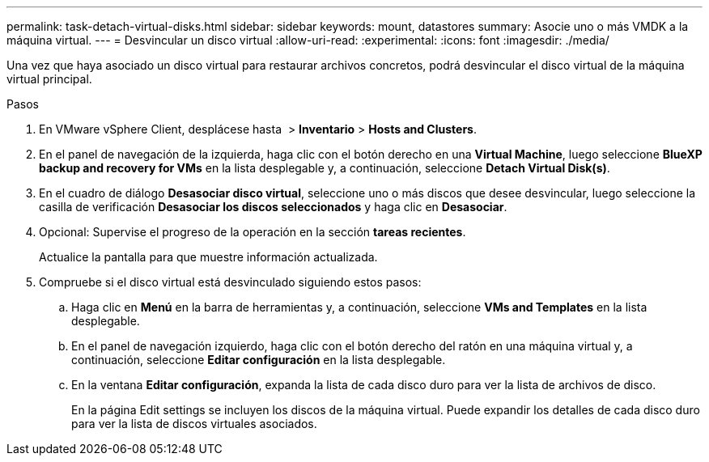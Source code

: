 ---
permalink: task-detach-virtual-disks.html 
sidebar: sidebar 
keywords: mount, datastores 
summary: Asocie uno o más VMDK a la máquina virtual. 
---
= Desvincular un disco virtual
:allow-uri-read: 
:experimental: 
:icons: font
:imagesdir: ./media/


[role="lead"]
Una vez que haya asociado un disco virtual para restaurar archivos concretos, podrá desvincular el disco virtual de la máquina virtual principal.

.Pasos
. En VMware vSphere Client, desplácese hasta image:menu_icon.png[""] > *Inventario* > *Hosts and Clusters*.
. En el panel de navegación de la izquierda, haga clic con el botón derecho en una *Virtual Machine*, luego seleccione *BlueXP backup and recovery for VMs* en la lista desplegable y, a continuación, seleccione *Detach Virtual Disk(s)*.
. En el cuadro de diálogo *Desasociar disco virtual*, seleccione uno o más discos que desee desvincular, luego seleccione la casilla de verificación *Desasociar los discos seleccionados* y haga clic en *Desasociar*.
. Opcional: Supervise el progreso de la operación en la sección *tareas recientes*.
+
Actualice la pantalla para que muestre información actualizada.

. Compruebe si el disco virtual está desvinculado siguiendo estos pasos:
+
.. Haga clic en *Menú* en la barra de herramientas y, a continuación, seleccione *VMs and Templates* en la lista desplegable.
.. En el panel de navegación izquierdo, haga clic con el botón derecho del ratón en una máquina virtual y, a continuación, seleccione *Editar configuración* en la lista desplegable.
.. En la ventana *Editar configuración*, expanda la lista de cada disco duro para ver la lista de archivos de disco.
+
En la página Edit settings se incluyen los discos de la máquina virtual. Puede expandir los detalles de cada disco duro para ver la lista de discos virtuales asociados.




